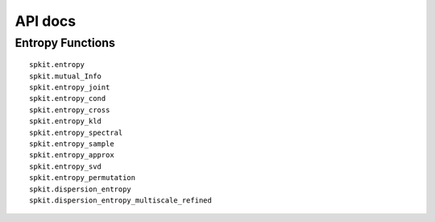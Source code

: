 API docs
========

Entropy Functions
-----------------

::

    spkit.entropy
    spkit.mutual_Info
    spkit.entropy_joint
    spkit.entropy_cond
    spkit.entropy_cross
    spkit.entropy_kld
    spkit.entropy_spectral
    spkit.entropy_sample
    spkit.entropy_approx
    spkit.entropy_svd
    spkit.entropy_permutation
    spkit.dispersion_entropy
    spkit.dispersion_entropy_multiscale_refined




.. autosummary::

    spkit.entropy
    spkit.mutual_Info
    spkit.entropy_joint
    spkit.entropy_cond
    spkit.entropy_cross
    spkit.entropy_kld
    spkit.entropy_spectral
    spkit.entropy_sample
    spkit.entropy_approx
    spkit.entropy_svd
    spkit.entropy_permutation
    spkit.dispersion_entropy
    spkit.dispersion_entropy_multiscale_refined
